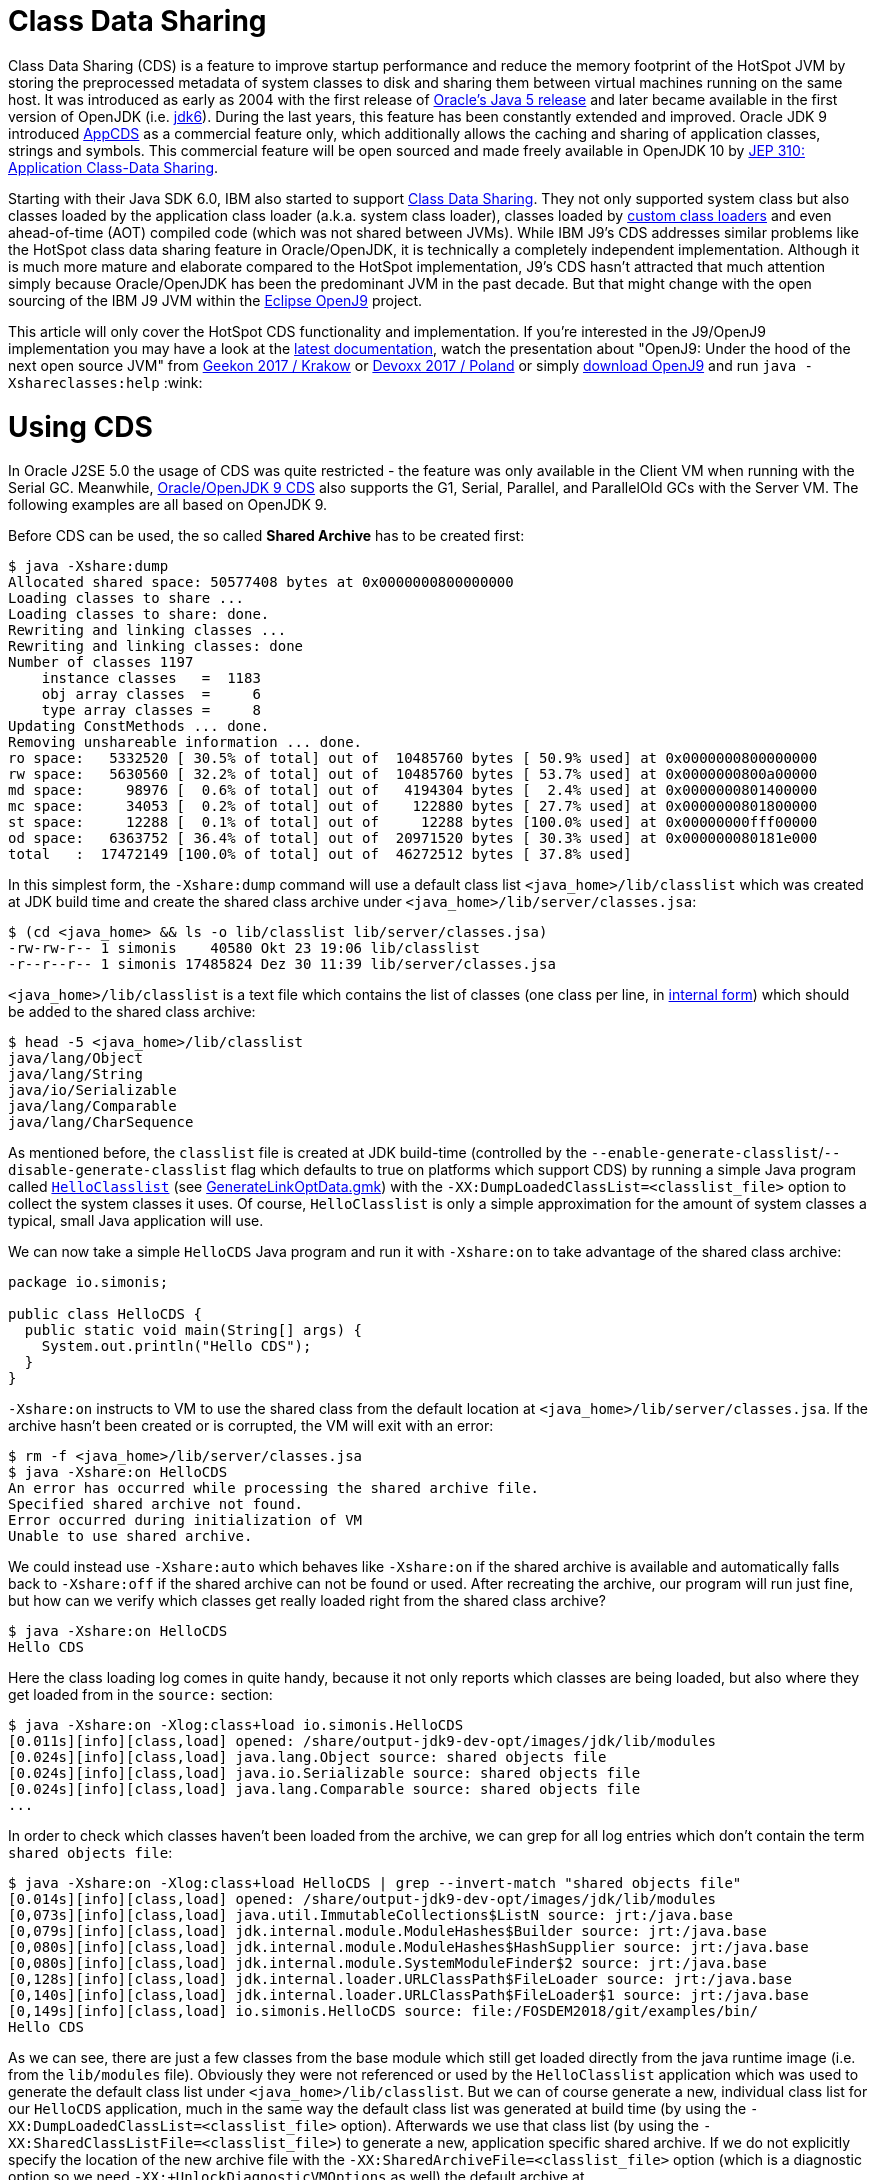 
= Class Data Sharing

:source-highlighter: pygments

Class Data Sharing (CDS) is a feature to improve startup performance and reduce the memory footprint of the HotSpot JVM by storing the preprocessed metadata of system classes to disk and sharing them between virtual machines running on the same host. It was introduced as early as 2004 with the first release of https://docs.oracle.com/javase/1.5.0/docs/guide/vm/class-data-sharing.html[Oracle's Java 5 release] and later became available in the first version of OpenJDK (i.e. http://hg.openjdk.java.net/jdk6/jdk6[jdk6]). During the last years, this feature has been constantly extended and improved. Oracle JDK 9 introduced https://docs.oracle.com/javase/9/tools/java.htm#JSWOR-GUID-31503FCE-93D0-4175-9B4F-F6A738B2F4C4[AppCDS] as a commercial feature only, which additionally allows the caching and sharing of application classes, strings and symbols. This commercial feature will be open sourced and made freely available in OpenJDK 10 by http://openjdk.java.net/jeps/310[JEP 310: Application Class-Data Sharing].

Starting with their Java SDK 6.0, IBM also started to support https://www.ibm.com/support/knowledgecenter/en/SSYKE2_6.0.0/com.ibm.java.doc.user.lnx.60/user/shc_overview.html[Class Data Sharing]. They not only supported system class but also classes loaded by the application class loader (a.k.a. system class loader), classes loaded by https://www.ibm.com/support/knowledgecenter/SSYKE2_6.0.0/com.ibm.java.doc.user.lnx.60/user/adaptingclassloaders.html?view=kc#adaptingclassloaders[custom class loaders] and even ahead-of-time (AOT) compiled code (which was not shared between JVMs). While IBM J9's CDS addresses similar problems like the HotSpot class data sharing feature in Oracle/OpenJDK, it is technically a completely independent implementation. Although it is much more mature and elaborate compared to the HotSpot implementation, J9's CDS hasn't attracted that much attention simply because Oracle/OpenJDK has been the predominant JVM in the past decade. But that might change with the open sourcing of the IBM J9 JVM within the https://www.eclipse.org/openj9/[Eclipse OpenJ9] project. 

This article will only cover the HotSpot CDS functionality and implementation. If you're interested in the J9/OpenJ9 implementation you may have a look at the https://www.ibm.com/support/knowledgecenter/en/SSYKE2_9.0.0/com.ibm.java.multiplatform.90.doc/user/classdatasharing.html[latest documentation], watch the presentation about "OpenJ9: Under the hood of the next open source JVM" from https://www.youtube.com/watch?v=3VporpPlDds[Geekon 2017 / Krakow] or https://www.youtube.com/watch?v=96XoG6xcnys[Devoxx 2017 / Poland] or simply https://adoptopenjdk.net/releases.html?variant=openjdk9-openj9[download OpenJ9] and run `java -Xshareclasses:help` :wink:


= Using CDS

In Oracle J2SE 5.0 the usage of CDS was quite restricted - the feature was only available in the Client VM when running with the Serial GC. Meanwhile, https://docs.oracle.com/javase/9/vm/class-data-sharing.htm#JSJVM-GUID-0260F857-A70E-4399-A1DF-A5766BE33285[Oracle/OpenJDK 9 CDS] also supports the G1, Serial, Parallel, and ParallelOld GCs with the Server VM. The following examples are all based on OpenJDK 9.

Before CDS can be used, the so called *Shared Archive* has to be created first:

[source, shell]
----
$ java -Xshare:dump
Allocated shared space: 50577408 bytes at 0x0000000800000000
Loading classes to share ...
Loading classes to share: done.
Rewriting and linking classes ...
Rewriting and linking classes: done
Number of classes 1197
    instance classes   =  1183
    obj array classes  =     6
    type array classes =     8
Updating ConstMethods ... done. 
Removing unshareable information ... done. 
ro space:   5332520 [ 30.5% of total] out of  10485760 bytes [ 50.9% used] at 0x0000000800000000
rw space:   5630560 [ 32.2% of total] out of  10485760 bytes [ 53.7% used] at 0x0000000800a00000
md space:     98976 [  0.6% of total] out of   4194304 bytes [  2.4% used] at 0x0000000801400000
mc space:     34053 [  0.2% of total] out of    122880 bytes [ 27.7% used] at 0x0000000801800000
st space:     12288 [  0.1% of total] out of     12288 bytes [100.0% used] at 0x00000000fff00000
od space:   6363752 [ 36.4% of total] out of  20971520 bytes [ 30.3% used] at 0x000000080181e000
total   :  17472149 [100.0% of total] out of  46272512 bytes [ 37.8% used]
----

In this simplest form, the `-Xshare:dump` command will use a default class list `<java_home>/lib/classlist` which was created at JDK build time and create the shared class archive under `<java_home>/lib/server/classes.jsa`:

[source, shell]
----
$ (cd <java_home> && ls -o lib/classlist lib/server/classes.jsa)
-rw-rw-r-- 1 simonis    40580 Okt 23 19:06 lib/classlist
-r--r--r-- 1 simonis 17485824 Dez 30 11:39 lib/server/classes.jsa
----

`<java_home>/lib/classlist` is a text file which contains the list of classes (one class per line, in https://docs.oracle.com/javase/specs/jvms/se9/html/jvms-4.html#jvms-4.2.1[internal form]) which should be added to the shared class archive:

[source, shell]
----
$ head -5 <java_home>/lib/classlist
java/lang/Object
java/lang/String
java/io/Serializable
java/lang/Comparable
java/lang/CharSequence
----

As mentioned before, the `classlist` file is created at JDK build-time (controlled by the `--enable-generate-classlist`/`--disable-generate-classlist` flag which defaults to true on platforms which support CDS) by running a simple Java program called http://hg.openjdk.java.net/jdk/jdk/file/tip/make/jdk/src/classes/build/tools/classlist/HelloClasslist.java[`HelloClasslist`] (see http://hg.openjdk.java.net/jdk/jdk/file/tip/make/GenerateLinkOptData.gmk[GenerateLinkOptData.gmk]) with the `-XX:DumpLoadedClassList=<classlist_file>` option to collect the system classes it uses. Of course, `HelloClasslist` is only a simple approximation for the amount of system classes a typical, small Java application will use.

We can now take a simple `HelloCDS` Java program and run it with `-Xshare:on` to take advantage of the shared class archive:

[source, java]
----
package io.simonis;

public class HelloCDS {
  public static void main(String[] args) {
    System.out.println("Hello CDS");
  }
}
----

`-Xshare:on` instructs to VM to use the shared class from the default location at `<java_home>/lib/server/classes.jsa`. If the archive hasn't been created or is corrupted, the VM will exit with an error:

[source, shell]
----
$ rm -f <java_home>/lib/server/classes.jsa
$ java -Xshare:on HelloCDS 
An error has occurred while processing the shared archive file.
Specified shared archive not found.
Error occurred during initialization of VM
Unable to use shared archive.
----

We could instead use `-Xshare:auto` which behaves like `-Xshare:on` if the shared archive is available and automatically falls back to `-Xshare:off` if the shared archive can not be found or used. After recreating the archive, our program will run just fine, but how can we verify which classes get really loaded right from the shared class archive?

[source, shell]
----
$ java -Xshare:on HelloCDS 
Hello CDS
----

Here the class loading log comes in quite handy, because it not only reports which classes are being loaded, but also where they get loaded from in the `source:` section:

[source, shell]
----
$ java -Xshare:on -Xlog:class+load io.simonis.HelloCDS 
[0.011s][info][class,load] opened: /share/output-jdk9-dev-opt/images/jdk/lib/modules
[0.024s][info][class,load] java.lang.Object source: shared objects file
[0.024s][info][class,load] java.io.Serializable source: shared objects file
[0.024s][info][class,load] java.lang.Comparable source: shared objects file
...
----

In order to check which classes haven't been loaded from the archive, we can grep for all log entries which don't contain the term `shared objects file`:

[source, shell]
----
$ java -Xshare:on -Xlog:class+load HelloCDS | grep --invert-match "shared objects file"
[0.014s][info][class,load] opened: /share/output-jdk9-dev-opt/images/jdk/lib/modules
[0,073s][info][class,load] java.util.ImmutableCollections$ListN source: jrt:/java.base
[0,079s][info][class,load] jdk.internal.module.ModuleHashes$Builder source: jrt:/java.base
[0,080s][info][class,load] jdk.internal.module.ModuleHashes$HashSupplier source: jrt:/java.base
[0,080s][info][class,load] jdk.internal.module.SystemModuleFinder$2 source: jrt:/java.base
[0,128s][info][class,load] jdk.internal.loader.URLClassPath$FileLoader source: jrt:/java.base
[0,140s][info][class,load] jdk.internal.loader.URLClassPath$FileLoader$1 source: jrt:/java.base
[0,149s][info][class,load] io.simonis.HelloCDS source: file:/FOSDEM2018/git/examples/bin/
Hello CDS
----

As we can see, there are just a few classes from the base module which still get loaded directly from the java runtime image (i.e. from the `lib/modules` file). Obviously they were not referenced or used by the `HelloClasslist` application which was used to generate the default class list under `<java_home>/lib/classlist`. But we can of course generate a new, individual class list for our `HelloCDS` application, much in the same way the default class list was generated at build time (by using the `-XX:DumpLoadedClassList=<classlist_file>` option). Afterwards we use that class list (by using the `-XX:SharedClassListFile=<classlist_file>`) to generate a new, application specific shared archive. If we do not explicitly specify the location of the new archive file with the `-XX:SharedArchiveFile=<classlist_file>` option (which is a diagnostic option so we need `-XX:+UnlockDiagnosticVMOptions` as well) the default archive at `<java_home>/lib/server/classes.jsa` will be silently overwritten.

[source, shell]
----
$ java -XX:DumpLoadedClassList=/tmp/HelloCDS.cls io.simonis.HelloCDS
$ java -XX:SharedClassListFile=/tmp/HelloCDS.cls -XX:+UnlockDiagnosticVMOptions -XX:SharedArchiveFile=/tmp/HelloCDS.jsa -Xshare:dump
Allocated shared space: 50577408 bytes at 0x0000000800000000
Loading classes to share ...
Loading classes to share: done.
Rewriting and linking classes ...
Rewriting and linking classes: done
Number of classes 522
    instance classes   =   508
    obj array classes  =     6
    type array classes =     8
Updating ConstMethods ... done. 
Removing unshareable information ... done. 
ro space:   2498200 [ 31.5% of total] out of  10485760 bytes [ 23.8% used] at 0x0000000800000000
rw space:   2500208 [ 31.6% of total] out of  10485760 bytes [ 23.8% used] at 0x0000000800a00000
md space:     68760 [  0.9% of total] out of   4194304 bytes [  1.6% used] at 0x0000000801400000
mc space:     34053 [  0.4% of total] out of    122880 bytes [ 27.7% used] at 0x0000000801800000
st space:      8192 [  0.1% of total] out of      8192 bytes [100.0% used] at 0x00000000fff00000
od space:   2810480 [ 35.5% of total] out of  20971520 bytes [ 13.4% used] at 0x000000080181e000
total   :   7919893 [100.0% of total] out of  46268416 bytes [ 17.1% used]
----

As you can see, the new archive contains fewer classes (522 compared to 1197 before). We can use the new archive by passing it to the VM with the `-XX:SharedArchiveFile=<classlist_file>` option:

[source, shell]
----
$ /share/output-jdk9-dev-opt/images/jdk/bin/java -Xshare:on -Xlog:class+load -XX:+UnlockDiagnosticVMOptions -XX:SharedArchiveFile=/tmp/HelloCDS.jsa io.simonis.HelloCDS | grep --invert-match "shared objects file"
[0.010s][info][class,load] opened: /share/output-jdk9-dev-opt/images/jdk/lib/modules
[0,176s][info][class,load] io.simonis.HelloCDS source: file:/FOSDEM2018/git/examples/bin/
Hello CDS
----

This time all the classes except our application class `io.simonis.HelloCDS` have been loaded from the shared archive! 

== CDS performance benefits

So let's see if CDS makes any difference if it comes to start-up performance by using the `time` utility to measure the elapsed wall clock time (the output below actually shows the avarage of five runs in a row):

[source, shell]
----
$ time -f "%e sec\n" java -Xshare:off -XX:+UnlockDiagnosticVMOptions -XX:SharedArchiveFile=/tmp/HelloCDS.jsa io.simonis.HelloCDS 
Hello CDS
0.162 sec
$ time -f "%e sec\n" java -Xshare:on -XX:+UnlockDiagnosticVMOptions -XX:SharedArchiveFile=/tmp/HelloCDS.jsa io.simonis.HelloCDS 
Hello CDS
0.148 sec
----

So it seems like CDS gives us about 9% better performance altough we've actually measured the overally execution time here. We can do a little better by measuring the time it needs until our application class gets loaded (again showing the avarage  of five consecutive runs):

[source, shell]
----
$ time -f "%e sec\n" java -Xshare:off -XX:+UnlockDiagnosticVMOptions -XX:SharedArchiveFile=/tmp/HelloCDS.jsa -Xlog:class+load io.simonis.HelloCDS | grep HelloCDS
[0,164s][info][class,load] io.simonis.HelloCDS source: file:/FOSDEM2018/git/examples/bin/
0.178 sec
$ time -f "%e sec\n" java -Xshare:on -XX:+UnlockDiagnosticVMOptions -XX:SharedArchiveFile=/tmp/HelloCDS.jsa -Xlog:class+load io.simonis.HelloCDS | grep HelloCDS
[0,143s][info][class,load] io.simonis.HelloCDS source: file:/FOSDEM2018/git/examples/bin/
0.160 sec
----

Notice that the overall execution time has slightly increased because of the additional logging but the time until our `HelloCDS` class gets loaded is about 13% faster with CDS compared to the default run without CDS.

== CDS memory savings

In order to gather some memory consumption statistics, we slightly extend our example program to read some data from the standard input stream:

[source, java]
----
package io.simonis;

public class HelloCDS2 {
  public static void main(String[] args) throws java.io.IOException {
    System.out.println("Hello CDS");
    System.in.read();
  }
}
----

Now we can use the `pmap` utility to compare the resident memory 

////
http://www.software-architect.net/blog/article/date/2015/07/03/cheat-sheet-understanding-the-pmap1-output.html
http://www.software-architect.net/fileadmin/user_upload/blog/pmap.png

https://unix.stackexchange.com/questions/33381/getting-information-about-a-process-memory-usage-from-proc-pid-smaps

https://www.kernel.org/doc/Documentation/filesystems/proc.txt
////

////
$ pmap -XX 24843 | head -2
24843:   /share/output-jdk9-dev-opt/images/jdk/bin/java -Xshare:off -XX:+UnlockDiagnosticVMOptions -XX:SharedArchiveFile=/tmp/HelloCDS.jsa -cp bin/ io.simonis.HelloCDS2
         Address Perm   Offset Device   Inode    Size   Rss   Pss Shared_Clean Shared_Dirty Private_Clean Private_Dirty Referenced Anonymous AnonHugePages Swap KernelPageSize MMUPageSize Locked
$ pmap -XX 24843 | tail -1
                                              5226548 33284 30347         2956            0         14340         15988      33284     15984          6144    0            860         860      0 KB 
$ pmap -XX 24843 | tail -1
                                              5226548 33284 23203        17244            0            52         15988      33284     15984          6144    0            860         860      0 KB 
$ pmap -XX 24843 | tail -1
                                              5226548 33284 20817        17244            0            56         15984      33284     15984          6144    0            860         860      0 KB 
$ pmap -XX 24843 | grep libjvm
    7f509fa61000 r-xp 00000000  08:01 2148980   15232 12372  4139        12348            0            24             0      12372         0             0    0              4           4      0       rd ex mr mw me sd  libjvm.so
    7f50a0941000 ---p 00ee0000  08:01 2148980    2048     0     0            0            0             0             0          0         0             0    0              4           4      0             mr mw me sd  libjvm.so
    7f50a0b41000 r--p 00ee0000  08:01 2148980     800   800   800            0            0             0           800        800       800             0    0              4           4      0       rd mr mw me ac sd  libjvm.so
    7f50a0c09000 rw-p 00fa8000  08:01 2148980     216   196   196            0            0             0           196        196       196             0    0              4           4      0    rd wr mr mw me ac sd  libjvm.so



$ pmap -XX 24728 | head -2
24728:   /share/output-jdk9-dev-opt/images/jdk/bin/java -Xshare:on -XX:+UnlockDiagnosticVMOptions -XX:SharedArchiveFile=/tmp/HelloCDS.jsa -cp bin/ io.simonis.HelloCDS2
         Address Perm   Offset Device   Inode    Size   Rss   Pss Shared_Clean Shared_Dirty Private_Clean Private_Dirty Referenced Anonymous AnonHugePages Swap KernelPageSize MMUPageSize Locked
$ pmap -XX 24728 | tail -1
                                              5275940 39540 36581         2980            0         18908         17652      39540     17648          8192    0            920         920      0 KB 
$ pmap -XX 24728 | tail -1
                                              5275940 39540 27141        21860            0            28         17652      39540     17648          8192    0            920         920      0 KB 
$ pmap -XX 24728 | tail -1
                                              5275940 39540 24049        21860            0            32         17648      39524     17648          8192    0            920         920      0 KB 
$ pmap -XX 24728 | grep libjvm
    7f3cbaa72000 r-xp 00000000  08:01 2148980   15232 12432  4179        12432            0             0             0      12432         0             0    0              4           4      0       rd ex mr mw me sd  libjvm.so
    7f3cbb952000 ---p 00ee0000  08:01 2148980    2048     0     0            0            0             0             0          0         0             0    0              4           4      0             mr mw me sd  libjvm.so
    7f3cbbb52000 r--p 00ee0000  08:01 2148980     800   800   800            0            0             0           800        796       800             0    0              4           4      0       rd mr mw me ac sd  libjvm.so
    7f3cbbc1a000 rw-p 00fa8000  08:01 2148980     216   196   196            0            0             0           196        188       196             0    0              4           4      0    rd wr mr mw me ac sd  libjvm.so
$ pmap -XX 24728 | grep HelloCDS.jsa
24728:   /share/output-jdk9-dev-opt/images/jdk/bin/java -Xshare:on -XX:+UnlockDiagnosticVMOptions -XX:SharedArchiveFile=/tmp/HelloCDS.jsa -cp bin/ io.simonis.HelloCDS2
        fff00000 rw-p 004e0000  08:01   64453       8     8     2            8            0             0             0          8         0             0    0              4           4      0    rd wr mr mw me ac sd  HelloCDS.jsa
       800000000 r--p 00001000  08:01   64453    2440  2440   813         2440            0             0             0       2440         0             0    0              4           4      0          rd mr mw me sd  HelloCDS.jsa
       800a00000 rw-p 00263000  08:01   64453    2444  2444  2369          112            0             0          2332       2432      2332             0    0              4           4      0    rd wr mr mw me ac sd  HelloCDS.jsa
       801400000 rwxp 004c6000  08:01   64453      68    68    27           60            0             0             8         68         8             0    0              4           4      0 rd wr ex mr mw me ac sd  HelloCDS.jsa
       801800000 r-xp 004d7000  08:01   64453      36    36    11           36            0             0             0         36         0             0    0              4           4      0       rd ex mr mw me sd  HelloCDS.jsa
       80181e000 r--p 004e2000  08:01   64453    2748  2748   915         2748            0             0             0       2748         0             0    0              4           4      0          rd mr mw me sd  HelloCDS.jsa


-XX:InitialBootClassLoaderMetaspaceSize=30K  vs. -XX:InitialBootassLoaderMetaspaceSize=4M 

 /share/output-jdk9-dev-opt/images/jdk/bin/jcmd `pgrep -f HelloCDS` VM.native_memory
pmap -XX `pgrep -f HelloCDS` | sed -n -e '2p;$p'
////

== CDS summary

Finally, it should be mentioned that the each of the various `-Xshare` options there exists a corresponding extended `-XX:` option as indicated in the following table:

|===
| Short Form | Long Form

| `-Xshare:dump` | `-XX:+DumpSharedSpaces` (implies `-Xint`)

| `-Xshare:on` | `-XX:+UseSharedSpaces` `-XX:+RequireSharedSpaces`

| `-Xshare:auto` | `-XX:+UseSharedSpaces` `-XX:-RequireSharedSpaces`

| `-Xshare:off` | `-XX:-UseSharedSpaces` `-XX:-RequireSharedSpaces`
|===

////
/* Shared spaces */                                                       \
                                                                            \
  product(bool, UseSharedSpaces, true,                                      \
          "Use shared spaces for metadata")                                 \
                                                                            \
  product(bool, VerifySharedSpaces, false,                                  \
          "Verify shared spaces (false for default archive, true for "      \
          "archive specified by -XX:SharedArchiveFile)")                    \
                                                                            \
  product(bool, RequireSharedSpaces, false,                                 \
          "Require shared spaces for metadata")                             \
                                                                            \
  product(bool, DumpSharedSpaces, false,                                    \
          "Special mode: JVM reads a class list, loads classes, builds "    \
          "shared spaces, and dumps the shared spaces to a file to be "     \
          "used in future JVM runs")                                        \
                                                                            \
  product(bool, PrintSharedArchiveAndExit, false,                           \
          "Print shared archive file contents")                             \
                                                                            \
  product(bool, PrintSharedDictionary, false,                               \
          "If PrintSharedArchiveAndExit is true, also print the shared "    \
          "dictionary")                                                     \
                                                                            \
  product(size_t, SharedBaseAddress, LP64_ONLY(32*G)                        \
          NOT_LP64(LINUX_ONLY(2*G) NOT_LINUX(0)),                           \
          "Address to allocate shared memory region for class data")        \
          range(0, SIZE_MAX)                                                \
                                                                            \
  product(bool, UseAppCDS, false,                                           \
          "Enable Application Class Data Sharing when using shared spaces") \
          writeable(CommandLineOnly)                                        \
                                                                            \
  product(ccstr, SharedArchiveConfigFile, NULL,                             \
          "Data to add to the CDS archive file")                            \
                                                                            \
  product(uintx, SharedSymbolTableBucketSize, 4,                            \
          "Average number of symbols per bucket in shared table")           \
          range(2, 246)                                                     \
                                                                            \
  diagnostic(bool, IgnoreUnverifiableClassesDuringDump, true,              \
          "Do not quit -Xshare:dump even if we encounter unverifiable "     \
          "classes. Just exclude them from the shared dictionary.")         \
                                                                            \

  product(ccstr, DumpLoadedClassList, NULL,                                 \
          "Dump the names all loaded classes, that could be stored into "   \
          "the CDS archive, in the specified file")                         \
                                                                            \
  product(ccstr, SharedClassListFile, NULL,                                 \
          "Override the default CDS class list")                            \
                                                                            \
  diagnostic(ccstr, SharedArchiveFile, NULL,                                \
          "Override the default location of the CDS archive file")          \
                                                                            \
  product(ccstr, ExtraSharedClassListFile, NULL,                            \
          "Extra classlist for building the CDS archive file")              \


Summary: Obsoleted SharedReadOnlySize, SharedMiscCodeSize, SharedMiscDataSize and SharedReadWriteSize


-XX:+PrintSharedSpaces === -Xlog:cds=info. The WizardMode and Verbose statements correspond to "trace"
Additionally, the tag combinations "cds+hashtables", "cds+verification", and "cds+vtables=debug"


ConstantPool*p ==>[ _vptr    ] =======> [ vtable slot 0 ]
                   [ field #0 ]          [ vtable slot 1 ]
                   [ field #1 ]          [ vtable slot 2 ]
                   [ field #2 ]          [ vtable slot 3 ]
                   [ ....     ]          [ vtable slot 4]
                                         [ vtable slot 5 ]
                                         [ ...           ]

RFR[S] 8005165 Platform-independent C++ vtables for CDS
http://mail.openjdk.java.net/pipermail/hotspot-dev/2017-March/thread.html#26063
////

////
<!--  LocalWords:  CDS startup HotSpot JVM preprocessed metadata jdk
 -->
<!--  LocalWords:  OpenJDK SDK adaptingclassloaders AOT JVMs OpenJ VM
 -->
<!--  LocalWords:  Geekon Devoxx Xshareclasses AppCDS JEP JSWOR GUID
 -->
<!--  LocalWords:  FCE GC JSJVM DF ParallelOld GCs Xshare unshareable
 -->
<!--  LocalWords:  ConstMethods ro rw md mc fff od cd classlist Okt
 -->
<!--  LocalWords:  simonis Dez HelloClasslist GenerateLinkOptData gmk
 -->
<!--  LocalWords:  DumpLoadedClassList HelloCDS io args Xlog runtime
 -->
<!--  LocalWords:  SharedClassListFile SharedArchiveFile cp Xint
 -->
<!--  LocalWords:  UnlockDiagnosticVMOptions DumpSharedSpaces
 -->
<!--  LocalWords:  UseSharedSpaces RequireSharedSpaces
 -->
////
